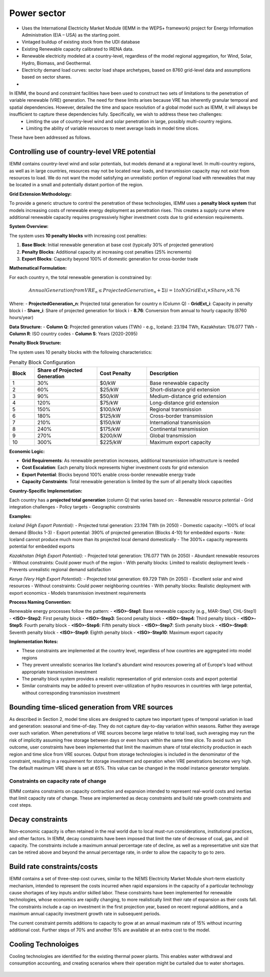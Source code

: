 ############
Power sector
############

* Uses the International Electricity Market Module (IEMM in the WEPS+ framework) project for Energy Information Administration (EIA – USA) as the starting point.
* Vintaged buildup of existing stock from the UDI database
* Existing Renewable capacity calibrated to IRENA data.
* Renewable electricity modeled at a country-level, regardless of the model regional aggregation, for Wind, Solar, Hydro, Biomass, and Geothermal.
* Electricity demand load curves: sector load shape archetypes, based on 8760 grid-level data and assumptions based on sector shares.
* .. raw:: html

    <a href="https://www.eia.gov/analysis/handbook/pdf/weps2021_electricity.pdf" target="_blank"><b>Further details</a></b>

In IEMM, the bound and constraint facilities have been used to construct two sets of limitations to the penetration of variable renewable (VRE) generation. The need for these limits arises because VRE has inherently granular temporal and spatial dependencies. However, detailed the time and space resolution of a global model such as IEMM, it will always be insufficient to capture these dependencies fully. Specifically, we wish to address these two challenges:
	* Limiting the use of country-level wind and solar penetration in large, possibly multi-country regions.
	* Limiting the ability of variable resources to meet average loads in model time slices.

These have been addressed as follows.

Controlling use of country-level VRE potential
^^^^^^^^^^^^^^^^^^^^^^^^^^^^^^^^^^^^^^^^^^^^^^^

IEMM contains country-level wind and solar potentials, but models demand at a regional level. In multi-country regions, as well as in large countries, resources may not be located near loads, and transmission capacity may not exist from resources to load. We do not want the model satisfying an unrealistic portion of regional load with renewables that may be located in a small and potentially distant portion of the region.

**Grid Extension Methodology:**

To provide a generic structure to control the penetration of these technologies, IEMM uses a **penalty block system** that models increasing costs of renewable energy deployment as penetration rises. This creates a supply curve where additional renewable capacity requires progressively higher investment costs due to grid extension requirements.

**System Overview:**

The system uses **10 penalty blocks** with increasing cost penalties:

1. **Base Block**: Initial renewable generation at base cost (typically 30% of projected generation)
2. **Penalty Blocks**: Additional capacity at increasing cost penalties (25% increments)
3. **Export Blocks**: Capacity beyond 100% of domestic generation for cross-border trade

**Mathematical Formulation:**

For each country n, the total renewable generation is constrained by:

.. math::
    Annual Generation from VRE_n ≤ ProjectedGeneration_n + Σ(i=1 to N) GridExt_i × Share_i × 8.76

Where:
- **ProjectedGeneration_n**: Projected total generation for country n (Column Q)
- **GridExt_i**: Capacity in penalty block i
- **Share_i**: Share of projected generation for block i
- **8.76**: Conversion from annual to hourly capacity (8760 hours/year)

**Data Structure:**
- **Column Q**: Projected generation values (TWh) - e.g., Iceland: 23.194 TWh, Kazakhstan: 176.077 TWh
- **Column R**: ISO country codes
- **Column S**: Years (2020-2095)

**Penalty Block Structure:**

The system uses 10 penalty blocks with the following characteristics:

.. csv-table:: Penalty Block Configuration
    :header: Block,Share of Projected Generation,Cost Penalty,Description
    :widths: 10,25,20,45

    1,30%,$0/kW,Base renewable capacity
    2,60%,$25/kW,Short-distance grid extension
    3,90%,$50/kW,Medium-distance grid extension
    4,120%,$75/kW,Long-distance grid extension
    5,150%,$100/kW,Regional transmission
    6,180%,$125/kW,Cross-border transmission
    7,210%,$150/kW,International transmission
    8,240%,$175/kW,Continental transmission
    9,270%,$200/kW,Global transmission
    10,300%,$225/kW,Maximum export capacity

**Economic Logic:**

- **Grid Requirements**: As renewable penetration increases, additional transmission infrastructure is needed
- **Cost Escalation**: Each penalty block represents higher investment costs for grid extension
- **Export Potential**: Blocks beyond 100% enable cross-border renewable energy trade
- **Capacity Constraints**: Total renewable generation is limited by the sum of all penalty block capacities

**Country-Specific Implementation:**

Each country has a **projected total generation** (column Q) that varies based on:
- Renewable resource potential
- Grid integration challenges
- Policy targets
- Geographic constraints

**Examples:**

*Iceland (High Export Potential):*
- Projected total generation: 23.194 TWh (in 2050)
- Domestic capacity: ~100% of local demand (Blocks 1-3)
- Export potential: 390% of projected generation (Blocks 4-10) for embedded exports
- Note: Iceland cannot produce much more than its projected local demand domestically
- The 300%+ capacity represents potential for embedded exports

*Kazakhstan (High Export Potential):*
- Projected total generation: 176.077 TWh (in 2050)
- Abundant renewable resources
- Without constraints: Could power much of the region
- With penalty blocks: Limited to realistic deployment levels
- Prevents unrealistic regional demand satisfaction

*Kenya (Very High Export Potential):*
- Projected total generation: 69.729 TWh (in 2050)
- Excellent solar and wind resources
- Without constraints: Could power neighboring countries
- With penalty blocks: Realistic deployment with export economics
- Models transmission investment requirements

**Process Naming Convention:**

Renewable energy processes follow the pattern:
- **<ISO>-Step1**: Base renewable capacity (e.g., MAR-Step1, CHL-Step1)
- **<ISO>-Step2**: First penalty block
- **<ISO>-Step3**: Second penalty block
- **<ISO>-Step4**: Third penalty block
- **<ISO>-Step5**: Fourth penalty block
- **<ISO>-Step6**: Fifth penalty block
- **<ISO>-Step7**: Sixth penalty block
- **<ISO>-Step8**: Seventh penalty block
- **<ISO>-Step9**: Eighth penalty block
- **<ISO>-Step10**: Maximum export capacity

**Implementation Notes:**

- These constraints are implemented at the country level, regardless of how countries are aggregated into model regions
- They prevent unrealistic scenarios like Iceland's abundant wind resources powering all of Europe's load without appropriate transmission investment
- The penalty block system provides a realistic representation of grid extension costs and export potential
- Similar constraints may be added to prevent over-utilization of hydro resources in countries with large potential, without corresponding transmission investment

Bounding time-sliced generation from VRE sources
^^^^^^^^^^^^^^^^^^^^^^^^^^^^^^^^^^^^^^^^^^^^^^^^
As described in Section 2, model time slices are designed to capture two important types of temporal variation in load and generation: seasonal and time-of-day. They do not capture day-to-day variation within seasons. Rather they average over such variation. When penetrations of VRE sources become large relative to total load, such averaging may run the risk of implicitly assuming free storage between days or even hours within the same time slice.
To avoid such an outcome, user constraints have been implemented that limit the maximum share of total electricity production in each region and time slice from VRE sources. Output from storage technologies is included in the denominator of the constraint, resulting in a requirement for storage investment and operation when VRE penetrations become very high. The default maximum VRE share is set at 65%. This value can be changed in the model instance generator template.

Constraints on capacity rate of change
======================================
IEMM contains constraints on capacity contraction and expansion intended to represent real-world costs and inertias that limit capacity rate of change. These are implemented as decay constraints and build rate growth constraints and cost steps.

Decay constraints
^^^^^^^^^^^^^^^^^
Non-economic capacity is often retained in the real world due to local must-run considerations, institutional practices, and other factors. In IEMM, decay constraints have been imposed that limit the rate of decrease of coal, gas, and oil capacity. The constraints include a maximum annual percentage rate of decline, as well as a representative unit size that can be retired above and beyond the annual percentage rate, in order to allow the capacity to go to zero.

Build rate constraints/costs
^^^^^^^^^^^^^^^^^^^^^^^^^^^^^
IEMM contains a set of three-step cost curves, similar to the NEMS Electricity Market Module short-term elasticity mechanism, intended to represent the costs incurred when rapid expansions in the capacity of a particular technology cause shortages of key inputs and/or skilled labor. These constraints have been implemented for renewable technologies, whose economics are rapidly changing, to more realistically limit their rate of expansion as their costs fall. The constraints include a cap on investment in the first projection year, based on recent regional additions, and a maximum annual capacity investment growth rate in subsequent periods.

The current constraint permits additions to capacity to grow at an annual maximum rate of 15% without incurring additional cost. Further steps of 70% and another 15% are available at an extra cost to the model.

Cooling Technoloiges
^^^^^^^^^^^^^^^^^^^^
Cooling technologies are identified for the existing thermal power plants. This enables water withdrawal and consumption accounting, and creating scenarios where their operation might be curtailed due to water shortages.

    .. csv-table::
        :file: tables/PowerPlants_CoolingTechs.csv
        :widths: 90,10
        :header-rows: 1
